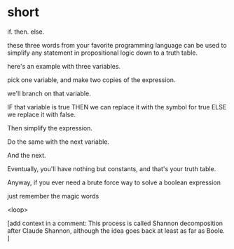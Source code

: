 * short

if. then. else.

these three words from your favorite programming language
can be used to simplify any statement in propositional
logic down to a truth table.

 here's an example with three variables.

pick one variable, and make two copies of the expression.

we'll branch on that variable.

IF that variable is true
THEN we can replace it with the symbol for true
ELSE we replace it with false.

Then simplify the expression.

Do the same with the next variable.

And the next.

Eventually, you'll have nothing but constants,
and that's your truth table.

Anyway, if you ever need a brute force way to
solve a boolean expression

just remember the magic words



<loop>

[add context in a comment:
   This process is called Shannon decomposition after
   Claude Shannon, although the idea goes back at least
   as far as Boole. ]
